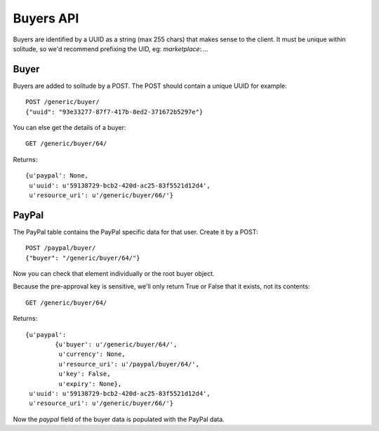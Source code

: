 .. _buyers:

========================
Buyers API
========================

Buyers are identified by a UUID as a string (max 255 chars) that makes sense to
the client. It must be unique within solitude, so we'd recommend prefixing the
UID, eg: `marketplace:....`

Buyer
=====

Buyers are added to solitude by a POST. The POST should contain a unique UUID
for example::

        POST /generic/buyer/
        {"uuid": "93e33277-87f7-417b-8ed2-371672b5297e"}

You can else get the details of a buyer::

        GET /generic/buyer/64/

Returns::

        {u'paypal': None,
         u'uuid': u'59138729-bcb2-420d-ac25-83f5521d12d4',
         u'resource_uri': u'/generic/buyer/66/'}

PayPal
======

The PayPal table contains the PayPal specific data for that user. Create it by
a POST::

        POST /paypal/buyer/
        {"buyer": "/generic/buyer/64/"}

Now you can check that element individually or the root buyer object.

Because the pre-approval key is sensitive, we'll only return True or False that
it exists, not its contents::

        GET /generic/buyer/64/

Returns::

        {u'paypal':
                {u'buyer': u'/generic/buyer/64/',
                 u'currency': None,
                 u'resource_uri': u'/paypal/buyer/64/',
                 u'key': False,
                 u'expiry': None},
         u'uuid': u'59138729-bcb2-420d-ac25-83f5521d12d4',
         u'resource_uri': u'/generic/buyer/66/'}

Now the `paypal` field of the buyer data is populated with the PayPal data.
